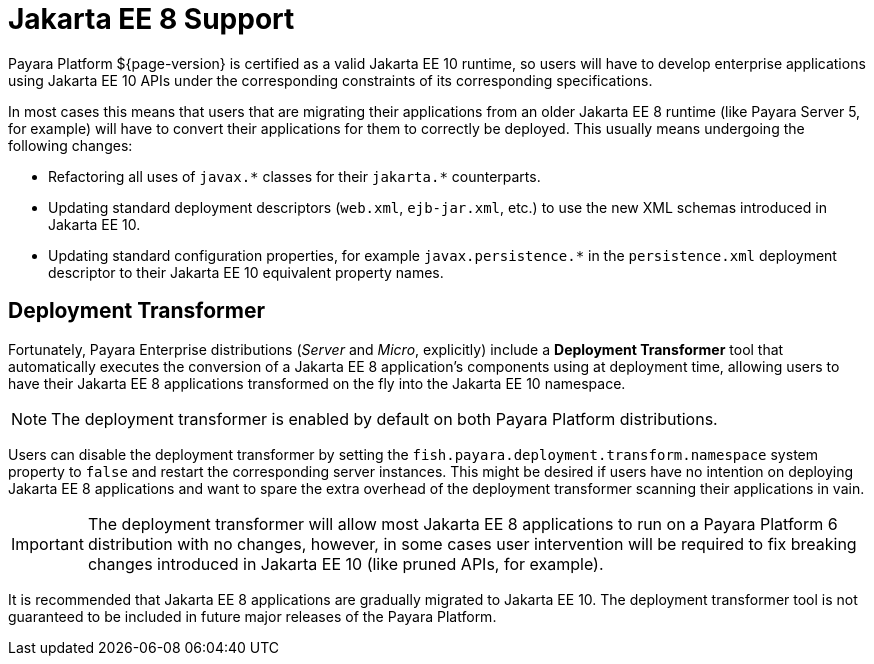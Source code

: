[[java-ee-to-jakarta-ee-transformation]]
= Jakarta EE 8 Support
:ordinal: 3

Payara Platform ${page-version} is certified as a valid Jakarta EE 10 runtime, so users will have to develop enterprise applications using Jakarta EE 10 APIs under the corresponding constraints of its corresponding specifications.

In most cases this means that users that are migrating their applications from an older Jakarta EE 8 runtime (like Payara Server 5, for example) will have to convert their applications for them to correctly be deployed. This usually means undergoing the following changes:

* Refactoring all uses of `javax.\*` classes for their `jakarta.*` counterparts.
* Updating standard deployment descriptors (`web.xml`, `ejb-jar.xml`, etc.) to use the new XML schemas introduced in Jakarta EE 10.
* Updating standard configuration properties, for example `javax.persistence.*` in the `persistence.xml` deployment descriptor to their Jakarta EE 10 equivalent property names.

[[deployment-transformer]]
== Deployment Transformer

Fortunately, Payara Enterprise distributions (_Server_ and _Micro_, explicitly) include a *Deployment Transformer* tool that automatically executes the conversion of a Jakarta EE 8 application's components using at deployment time,  allowing users to have their Jakarta EE 8 applications transformed on the fly into the Jakarta EE 10 namespace.

NOTE: The deployment transformer is enabled by default on both Payara Platform distributions.

Users can disable the deployment transformer by setting the `fish.payara.deployment.transform.namespace` system property to `false` and restart the corresponding server instances. This might be desired if users have no intention on deploying Jakarta EE 8 applications and want to spare the extra overhead of the deployment transformer scanning their applications in vain.

IMPORTANT: The deployment transformer will allow most Jakarta EE 8 applications to run on a Payara Platform 6 distribution with no changes, however, in some cases user intervention will be required to fix breaking changes introduced in Jakarta EE 10 (like pruned APIs, for example).

It is recommended that Jakarta EE 8 applications are gradually migrated to Jakarta EE 10. The deployment transformer tool is not guaranteed to be included in future major releases of the Payara Platform.
